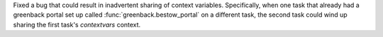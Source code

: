 Fixed a bug that could result in inadvertent sharing of context variables. Specifically,
when one task that already had a greenback portal set up called
:func:`greenback.bestow_portal` on a different task, the second task could wind up
sharing the first task's `contextvars` context.
